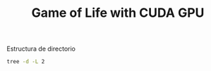 #+TITLE: Game of Life with CUDA GPU

Estructura de directorio


#+RESULTS:

#+begin_src bash
tree -d -L 2 
#+end_src

#+RESULTS:
| .   |             |            |
| ├── | build       |            |
| ├── | extern      |            |
| │   | └──         | googletest |
| ├── | include     |            |
| ├── | src         |            |
| └── | tests       |            |
|     |             |            |
| 6   | directories |            |

